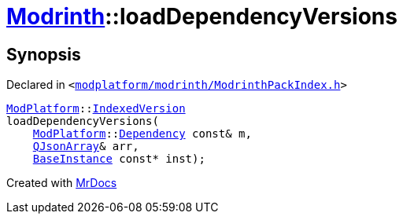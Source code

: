 [#Modrinth-loadDependencyVersions]
= xref:Modrinth.adoc[Modrinth]::loadDependencyVersions
:relfileprefix: ../
:mrdocs:


== Synopsis

Declared in `&lt;https://github.com/PrismLauncher/PrismLauncher/blob/develop/modplatform/modrinth/ModrinthPackIndex.h#L30[modplatform&sol;modrinth&sol;ModrinthPackIndex&period;h]&gt;`

[source,cpp,subs="verbatim,replacements,macros,-callouts"]
----
xref:ModPlatform.adoc[ModPlatform]::xref:ModPlatform/IndexedVersion.adoc[IndexedVersion]
loadDependencyVersions(
    xref:ModPlatform.adoc[ModPlatform]::xref:ModPlatform/Dependency.adoc[Dependency] const& m,
    xref:QJsonArray.adoc[QJsonArray]& arr,
    xref:BaseInstance.adoc[BaseInstance] const* inst);
----



[.small]#Created with https://www.mrdocs.com[MrDocs]#
